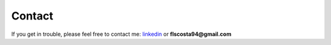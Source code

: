 
*******
Contact
*******


If you get in trouble, please feel free to contact me: linkedin_ or **flscosta94@gmail.com**

.. _linkedin: https://www.linkedin.com/in/fabioseixas/


